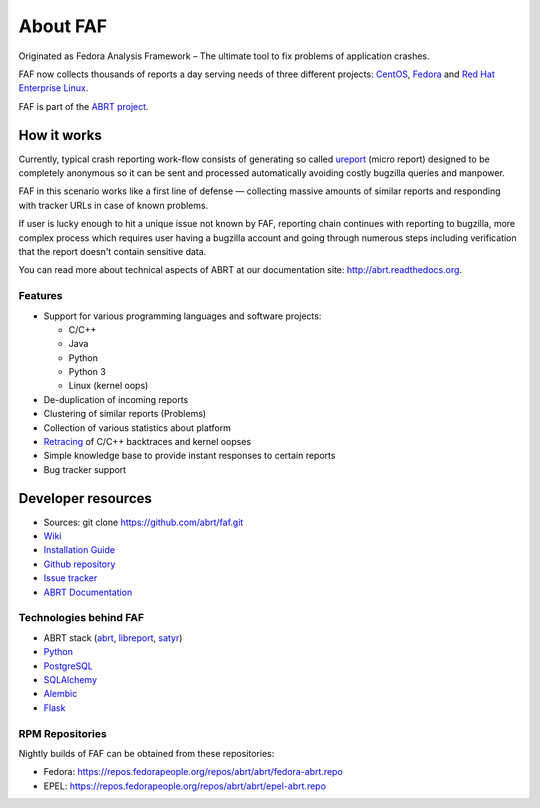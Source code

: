 About FAF
=========

Originated as Fedora Analysis Framework –
The ultimate tool to fix problems of application crashes.

FAF now collects thousands of reports a day
serving needs of three different projects:
`CentOS <http://centos.org>`_,
`Fedora <http://fedoraproject.org>`_ and
`Red Hat Enterprise Linux <http://www.redhat.com/en/technologies/linux-platforms/enterprise-linux>`_.

FAF is part of the `ABRT project <http://github.com/abrt/>`_.

How it works
------------

Currently, typical crash reporting work-flow consists of generating so called
`ureport <http://abrt.readthedocs.org/en/latest/ureport.html#ureport>`_
(micro report) designed to be completely anonymous so it can be sent
and processed automatically avoiding costly bugzilla queries and manpower.

FAF in this scenario works like a first line of defense — collecting
massive amounts of similar reports and responding with tracker URLs
in case of known problems.

If user is lucky enough to hit a unique issue not known by FAF,
reporting chain continues with reporting to bugzilla, more complex process
which requires user having a bugzilla account and going through numerous steps
including verification that the report doesn't contain sensitive data.

You can read more about technical aspects of ABRT at our documentation site:
http://abrt.readthedocs.org.


Features
________

- Support for various programming languages and software projects:

  - C/C++
  - Java
  - Python
  - Python 3
  - Linux (kernel oops)
- De-duplication of incoming reports
- Clustering of similar reports (Problems)
- Collection of various statistics about platform
- `Retracing <https://github.com/abrt/faf/wiki/Retracing>`_ of C/C++ backtraces and kernel oopses
- Simple knowledge base to provide instant responses to certain reports
- Bug tracker support

Developer resources
-------------------

- Sources: git clone https://github.com/abrt/faf.git
- `Wiki <https://github.com/abrt/faf/wiki>`_
- `Installation Guide <https://github.com/abrt/faf/wiki/Installation-Guide>`_
- `Github repository <http://github.com/abrt/faf/>`_
- `Issue tracker <http://github.com/abrt/faf/issues>`_
- `ABRT Documentation <http://abrt.readthedocs.org>`_


Technologies behind FAF
_______________________


- ABRT stack (`abrt <http://github.com/abrt/abrt/>`_,
  `libreport <http://github.com/abrt/libreport/>`_, `satyr <http://github.com/abrt/satyr/>`_)
- `Python <http://python.org>`_
- `PostgreSQL <http://postgresql.org>`_
- `SQLAlchemy <http://sqlalchemy.org>`_
- `Alembic <http://alembic.readthedocs.org>`_
- `Flask <http://flask.pocoo.org>`_


RPM Repositories
________________

Nightly builds of FAF can be obtained from these repositories:

- Fedora: https://repos.fedorapeople.org/repos/abrt/abrt/fedora-abrt.repo
- EPEL: https://repos.fedorapeople.org/repos/abrt/abrt/epel-abrt.repo
